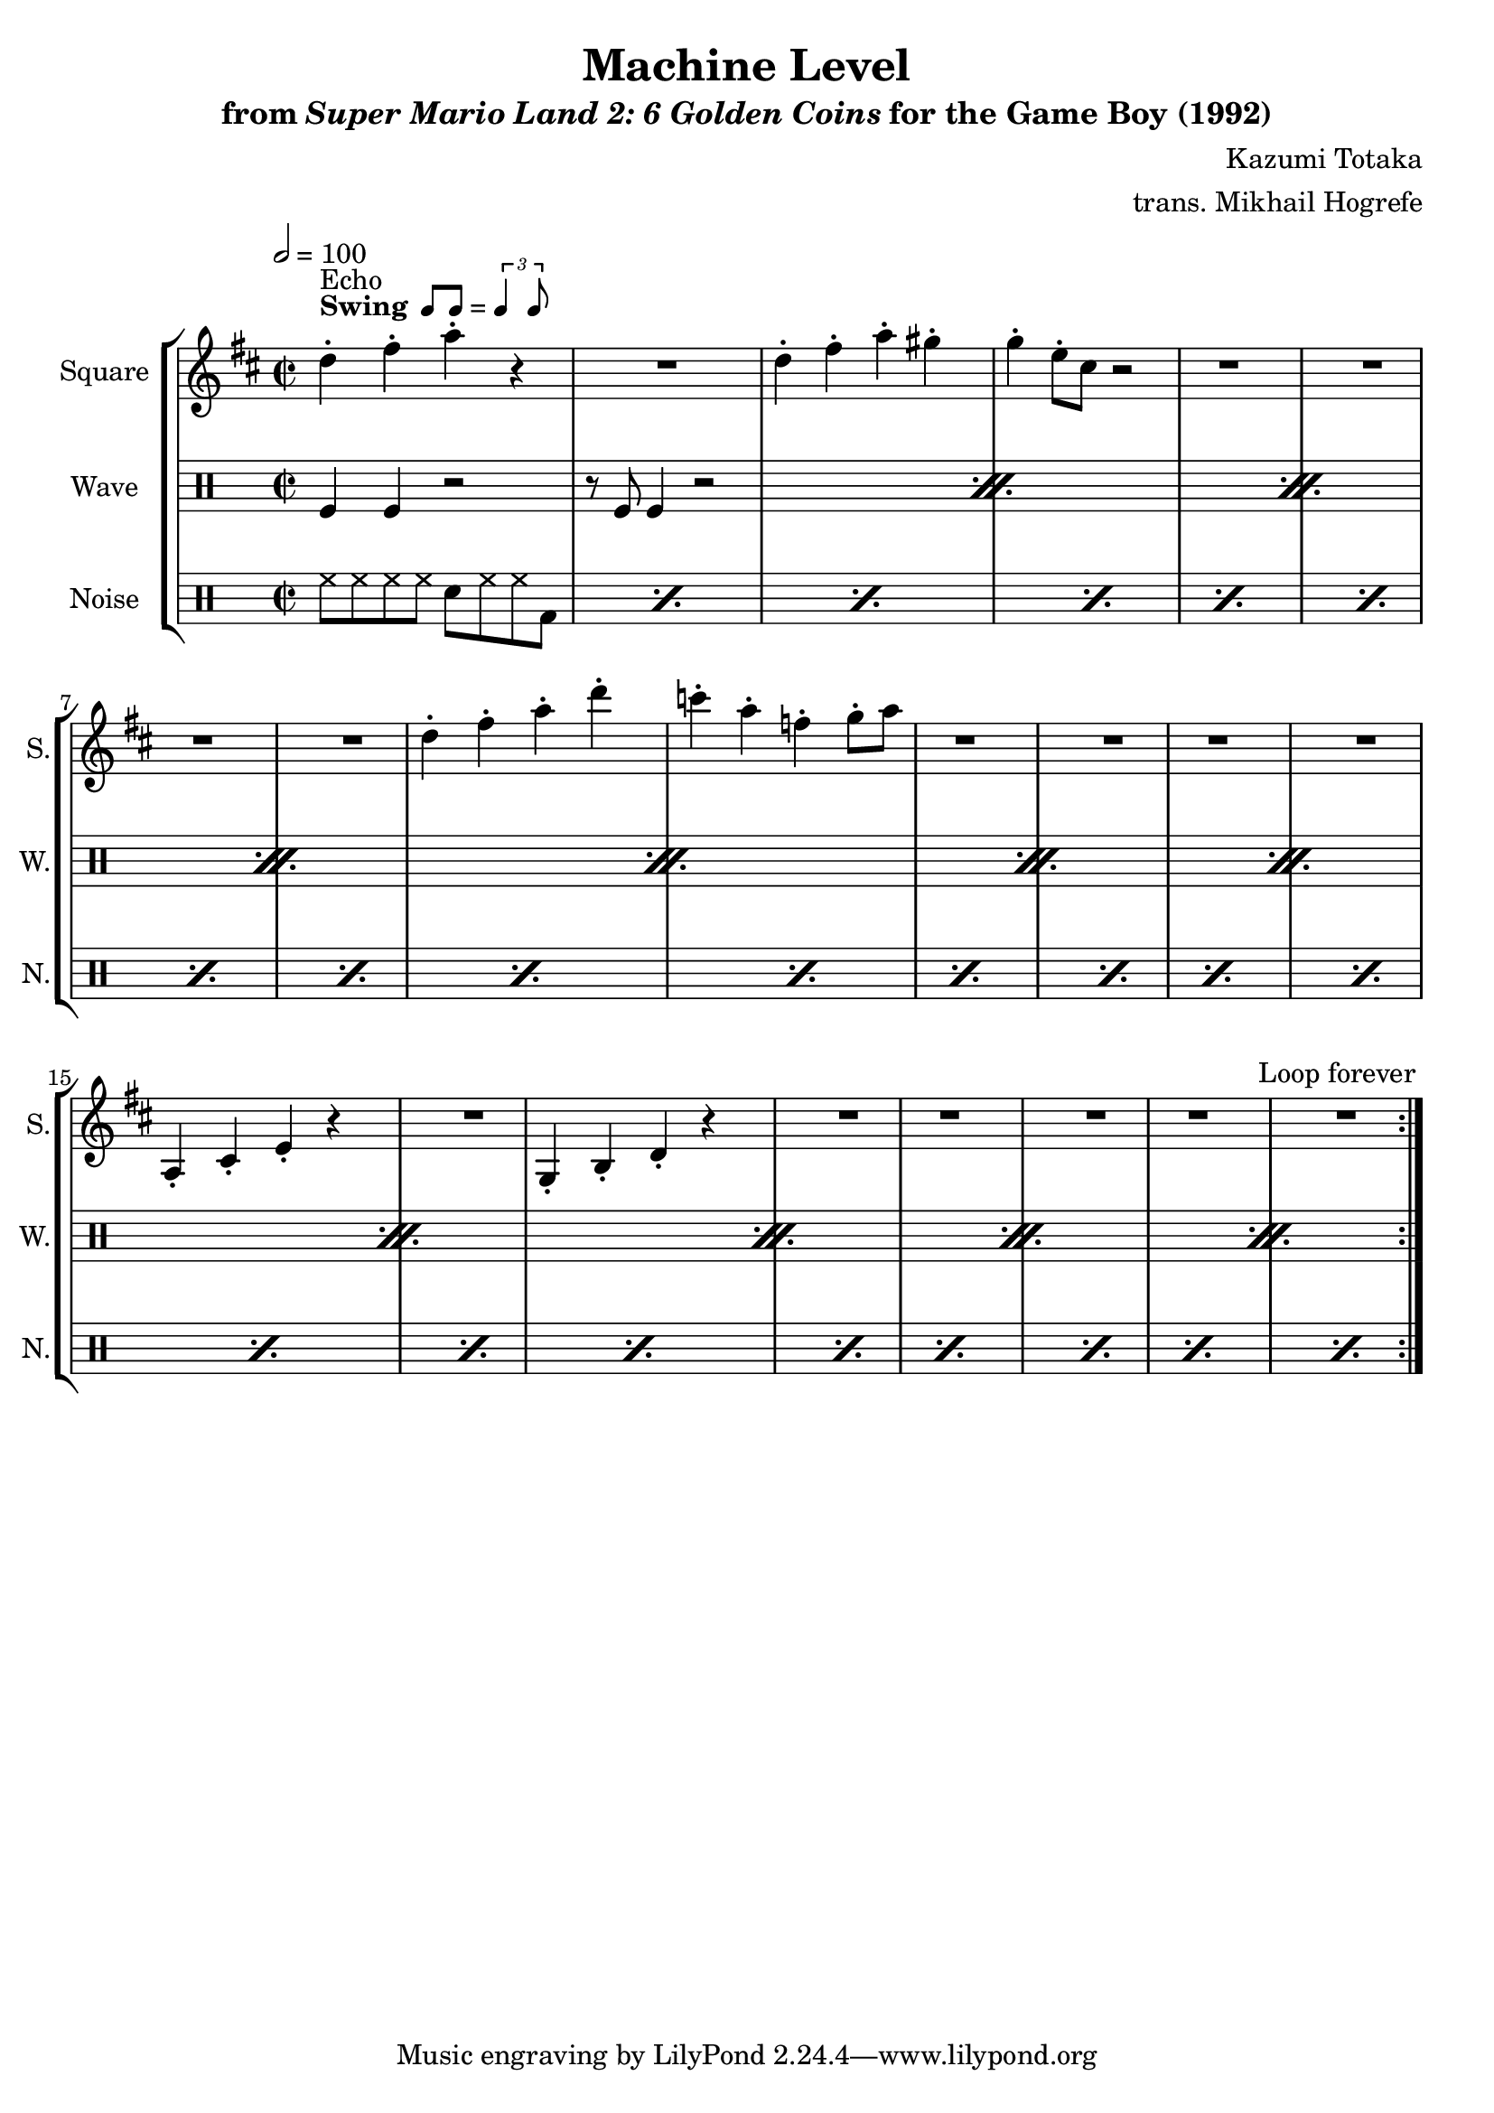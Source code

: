\version "2.24.3"

swing = \markup {
  \bold Swing
  \hspace #0.4
  \rhythm { 8[ 8] } = \rhythm { \tuplet 3/2 { 4 8 } }
}

\book {
    \header {
        title = "Machine Level"
        subtitle = \markup { "from" {\italic "Super Mario Land 2: 6 Golden Coins"} "for the Game Boy (1992)" }
        composer = "Kazumi Totaka"
        arranger = "trans. Mikhail Hogrefe"
    }

    \score {
        {
            \new StaffGroup <<
                \new Staff \relative c'' {
                    \set Staff.instrumentName = "Square"
                    \set Staff.shortInstrumentName = "S."
\key d \major
\time 2/2
\tempo 2 = 100
                    \repeat volta 2 {
d4-.^\swing^\markup{Echo} fis-. a-. r |
R1 |
d,4-. fis-. a-. gis-. |
g4-. e8-. cis r2 |
R1*4
d4-. fis-. a-. d-. |
c4-. a-. f-. g8-. a |
R1*4
a,,4-. cis-. e-. r |
R1 |
g,4-. b-. d-. r |
R1*5
                    }
\once \override Score.RehearsalMark.self-alignment-X = #RIGHT
\mark \markup { \fontsize #-2 "Loop forever" }
                }

                \new DrumStaff {
                    \drummode {
                        \set Staff.instrumentName="Wave"
                        \set Staff.shortInstrumentName="W."
\repeat percent 11 {
    tomfl4 tomfl r2 |
    r8 tomfl tomfl4 r2 |
}
                    }
                }

                \new DrumStaff {
                    \drummode {
                        \set Staff.instrumentName="Noise"
                        \set Staff.shortInstrumentName="N."
\repeat percent 22 { hh8 hh hh hh sn hh hh bd | }
                    }
                }
            >>
        }
        \layout {
            \context {
                \Staff
                \RemoveEmptyStaves
            }
            \context {
                \DrumStaff
                \RemoveEmptyStaves
            }
        }
    }
}

